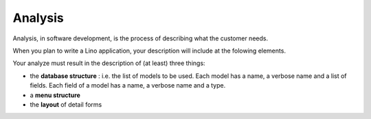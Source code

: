 ========
Analysis
========

Analysis, in software development, is the process of describing 
what the customer needs.

When you plan to write a Lino application, your description will
include at the folowing elements.


Your analyze must result in the description of (at
least) three things:

- the **database structure** : i.e. the list of models to be used. 
  Each model has a name, a verbose name and a list of fields.
  Each field of a model has a name, a verbose name and a type.

- a **menu structure**
- the **layout** of detail forms


